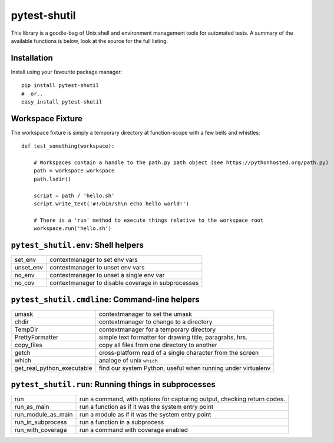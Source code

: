 pytest-shutil
================

This library is a goodie-bag of Unix shell and environment management tools for automated tests.
A summary of the available functions is below, look at the source for the full listing.
               
Installation
------------
                      
Install using your favourite package manager::

    pip install pytest-shutil
    #  or..
    easy_install pytest-shutil
                      

Workspace Fixture
-----------------

The workspace fixture is simply a temporary directory at function-scope with a few bells and whistles::

    def test_something(workspace):
    
        # Workspaces contain a handle to the path.py path object (see https://pythonhosted.org/path.py)
        path = workspace.workspace         
        path.lsdir()
        
        script = path / 'hello.sh'
        script.write_text('#!/bin/sh\n echo hello world!')
        
        # There is a 'run' method to execute things relative to the workspace root
        workspace.run('hello.sh')


``pytest_shutil.env``: Shell helpers
------------------------------------
========== ====================================================
 set_env   contextmanager to set env vars 
 unset_env contextmanager to unset env vars 
 no_env    contextmanager to unset a single env var 
 no_cov    contextmanager to disable coverage in subprocesses 
========== ====================================================


``pytest_shutil.cmdline``: Command-line helpers
-----------------------------------------------
========================== ==========================================================
umask                      contextmanager to set the umask
chdir                      contextmanager to change to a directory
TempDir                    contextmanager for a temporary directory
PrettyFormatter            simple text formatter for drawing title, paragrahs, hrs. 
copy_files                 copy all files from one directory to another
getch                      cross-platform read of a single character from the screen
which                      analoge of unix ``which``
get_real_python_executable find our system Python, useful when running under virtualenv
========================== ==========================================================


``pytest_shutil.run``: Running things in subprocesses
-----------------------------------------------------
================== ========================================================================
run                run a command, with options for capturing output, checking return codes.
run_as_main        run a function as if it was the system entry point
run_module_as_main run a module as if it was the system entry point
run_in_subprocess  run a function in a subprocess
run_with_coverage  run a command with coverage enabled
================== ========================================================================